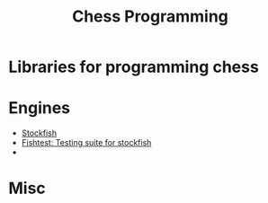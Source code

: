 #+TITLE:  Chess Programming

* Libraries for programming chess

* Engines

- [[https://github.com/official-stockfish/Stockfish][Stockfish]]
- [[https://github.com/glinscott/fishtest][Fishtest: Testing suite for stockfish]]
-  

* Misc
